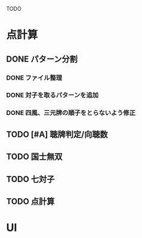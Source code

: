 #+TODO: TODO(t) DOING(i) WAIT(w) DONE(d)

TODO

* 点計算
** DONE パターン分割
*** DONE ファイル整理
*** DONE 対子を取るパターンを追加
*** DONE 四風、三元牌の順子をとらないよう修正

** TODO [#A] 聴牌判定/向聴数

** TODO 国士無双
** TODO 七対子


** TODO 点計算

* UI
